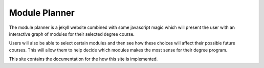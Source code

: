 **************
Module Planner
**************

The module planner is a jekyll website combined with some javascript magic which
will present the user with an interactive graph of modules for their selected
degree course.

Users will also be able to select certain modules and then see how these choices
will affect their possible future courses. This will allow them to help decide
which modules makes the most sense for their degree program.

This site contains the documentation for the how this site is implemented.
